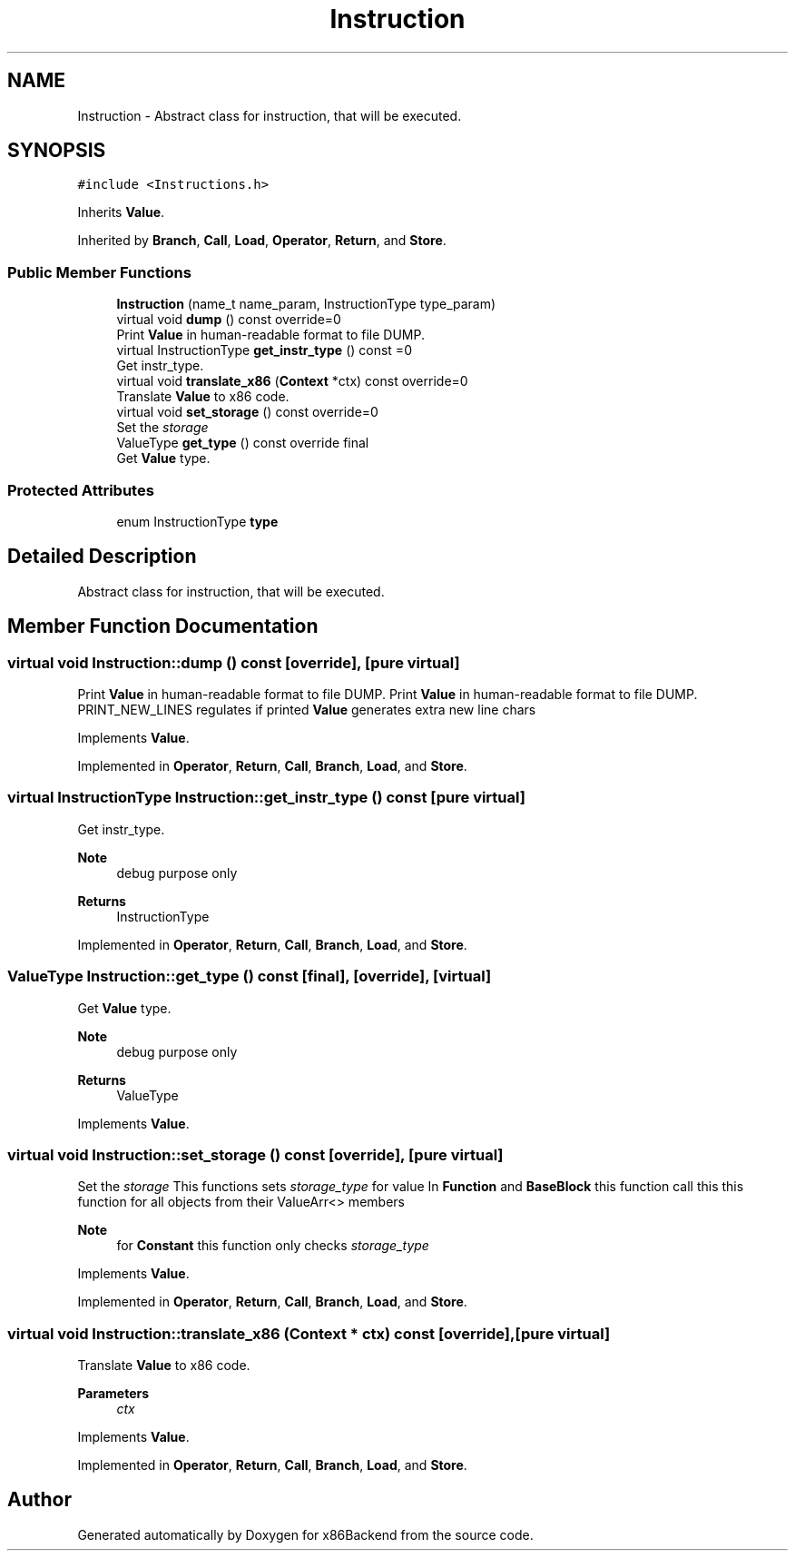 .TH "Instruction" 3 "Mon Jun 5 2023" "x86Backend" \" -*- nroff -*-
.ad l
.nh
.SH NAME
Instruction \- Abstract class for instruction, that will be executed\&.  

.SH SYNOPSIS
.br
.PP
.PP
\fC#include <Instructions\&.h>\fP
.PP
Inherits \fBValue\fP\&.
.PP
Inherited by \fBBranch\fP, \fBCall\fP, \fBLoad\fP, \fBOperator\fP, \fBReturn\fP, and \fBStore\fP\&.
.SS "Public Member Functions"

.in +1c
.ti -1c
.RI "\fBInstruction\fP (name_t name_param, InstructionType type_param)"
.br
.ti -1c
.RI "virtual void \fBdump\fP () const override=0"
.br
.RI "Print \fBValue\fP in human-readable format to file DUMP\&. "
.ti -1c
.RI "virtual InstructionType \fBget_instr_type\fP () const =0"
.br
.RI "Get instr_type\&. "
.ti -1c
.RI "virtual void \fBtranslate_x86\fP (\fBContext\fP *ctx) const override=0"
.br
.RI "Translate \fBValue\fP to x86 code\&. "
.ti -1c
.RI "virtual void \fBset_storage\fP () const override=0"
.br
.RI "Set the \fIstorage\fP "
.ti -1c
.RI "ValueType \fBget_type\fP () const override final"
.br
.RI "Get \fBValue\fP type\&. "
.in -1c
.SS "Protected Attributes"

.in +1c
.ti -1c
.RI "enum InstructionType \fBtype\fP"
.br
.in -1c
.SH "Detailed Description"
.PP 
Abstract class for instruction, that will be executed\&. 
.SH "Member Function Documentation"
.PP 
.SS "virtual void Instruction::dump () const\fC [override]\fP, \fC [pure virtual]\fP"

.PP
Print \fBValue\fP in human-readable format to file DUMP\&. Print \fBValue\fP in human-readable format to file DUMP\&. PRINT_NEW_LINES regulates if printed \fBValue\fP generates extra new line chars 
.PP
Implements \fBValue\fP\&.
.PP
Implemented in \fBOperator\fP, \fBReturn\fP, \fBCall\fP, \fBBranch\fP, \fBLoad\fP, and \fBStore\fP\&.
.SS "virtual InstructionType Instruction::get_instr_type () const\fC [pure virtual]\fP"

.PP
Get instr_type\&. 
.PP
\fBNote\fP
.RS 4
debug purpose only 
.RE
.PP
\fBReturns\fP
.RS 4
InstructionType 
.RE
.PP

.PP
Implemented in \fBOperator\fP, \fBReturn\fP, \fBCall\fP, \fBBranch\fP, \fBLoad\fP, and \fBStore\fP\&.
.SS "ValueType Instruction::get_type () const\fC [final]\fP, \fC [override]\fP, \fC [virtual]\fP"

.PP
Get \fBValue\fP type\&. 
.PP
\fBNote\fP
.RS 4
debug purpose only 
.RE
.PP
\fBReturns\fP
.RS 4
ValueType 
.RE
.PP

.PP
Implements \fBValue\fP\&.
.SS "virtual void Instruction::set_storage () const\fC [override]\fP, \fC [pure virtual]\fP"

.PP
Set the \fIstorage\fP This functions sets \fIstorage_type\fP for value In \fBFunction\fP and \fBBaseBlock\fP this function call this this function for all objects from their ValueArr<> members 
.PP
\fBNote\fP
.RS 4
for \fBConstant\fP this function only checks \fIstorage_type\fP 
.RE
.PP

.PP
Implements \fBValue\fP\&.
.PP
Implemented in \fBOperator\fP, \fBReturn\fP, \fBCall\fP, \fBBranch\fP, \fBLoad\fP, and \fBStore\fP\&.
.SS "virtual void Instruction::translate_x86 (\fBContext\fP * ctx) const\fC [override]\fP, \fC [pure virtual]\fP"

.PP
Translate \fBValue\fP to x86 code\&. 
.PP
\fBParameters\fP
.RS 4
\fIctx\fP 
.RE
.PP

.PP
Implements \fBValue\fP\&.
.PP
Implemented in \fBOperator\fP, \fBReturn\fP, \fBCall\fP, \fBBranch\fP, \fBLoad\fP, and \fBStore\fP\&.

.SH "Author"
.PP 
Generated automatically by Doxygen for x86Backend from the source code\&.
